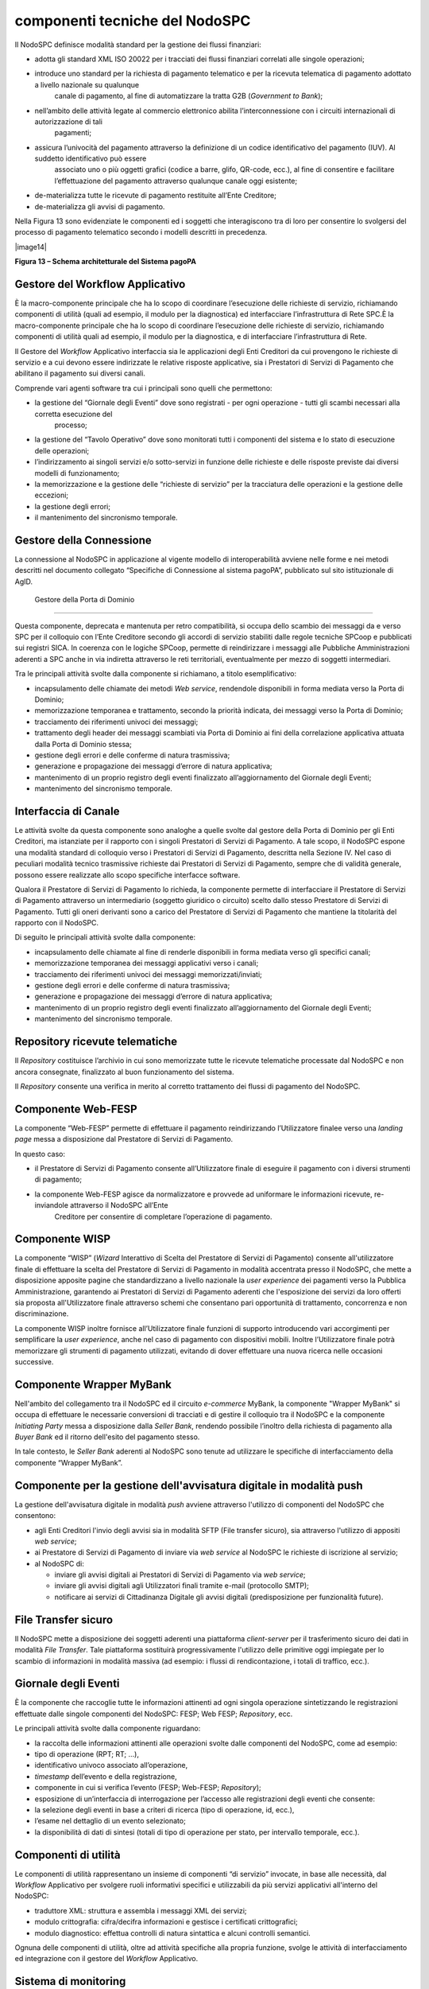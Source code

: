 
componenti tecniche del NodoSPC
===============================

Il NodoSPC definisce modalità standard per la gestione dei flussi finanziari:

-  adotta gli standard XML ISO 20022 per i tracciati dei flussi finanziari correlati alle singole operazioni;

-  introduce uno standard per la richiesta di pagamento telematico e per la ricevuta telematica di pagamento adottato a livello nazionale su qualunque
      canale di pagamento, al fine di automatizzare la tratta G2B (*Government to Bank*);

-  nell’ambito delle attività legate al commercio elettronico abilita l’interconnessione con i circuiti internazionali di autorizzazione di tali
      pagamenti;

-  assicura l’univocità del pagamento attraverso la definizione di un codice identificativo del pagamento (IUV). Al suddetto identificativo può essere
      associato uno o più oggetti grafici (codice a barre, glifo, QR-code, ecc.), al fine di consentire e facilitare l’effettuazione del pagamento
      attraverso qualunque canale oggi esistente;

-  de-materializza tutte le ricevute di pagamento restituite all’Ente Creditore;

-  de-materializza gli avvisi di pagamento.

Nella Figura 13 sono evidenziate le componenti ed i soggetti che interagiscono tra di loro per consentire lo svolgersi del processo di pagamento
telematico secondo i modelli descritti in precedenza.

|image14|

**Figura 13 – Schema architetturale del Sistema pagoPA**

Gestore del Workflow Applicativo
--------------------------------

È la macro-componente principale che ha lo scopo di coordinare l’esecuzione delle richieste di servizio, richiamando componenti di utilità (quali ad
esempio, il modulo per la diagnostica) ed interfacciare l’infrastruttura di Rete SPC.È la macro-componente principale che ha lo scopo di coordinare
l’esecuzione delle richieste di servizio, richiamando componenti di utilità quali ad esempio, il modulo per la diagnostica, e di interfacciare
l’infrastruttura di Rete.

Il Gestore del *Workflow* Applicativo interfaccia sia le applicazioni degli Enti Creditori da cui provengono le richieste di servizio e a cui devono
essere indirizzate le relative risposte applicative, sia i Prestatori di Servizi di Pagamento che abilitano il pagamento sui diversi canali.

Comprende vari agenti software tra cui i principali sono quelli che permettono:

-  la gestione del “Giornale degli Eventi” dove sono registrati - per ogni operazione - tutti gli scambi necessari alla corretta esecuzione del
      processo;

-  la gestione del “Tavolo Operativo” dove sono monitorati tutti i componenti del sistema e lo stato di esecuzione delle operazioni;

-  l’indirizzamento ai singoli servizi e/o sotto-servizi in funzione delle richieste e delle risposte previste dai diversi modelli di funzionamento;

-  la memorizzazione e la gestione delle “richieste di servizio” per la tracciatura delle operazioni e la gestione delle eccezioni;

-  la gestione degli errori;

-  il mantenimento del sincronismo temporale.

Gestore della Connessione
-------------------------

La connessione al NodoSPC in applicazione al vigente modello di interoperabilità avviene nelle forme e nei metodi descritti nel documento collegato
“Specifiche di Connessione al sistema pagoPA”, pubblicato sul sito istituzionale di AgID.

 Gestore della Porta di Dominio
-------------------------------

Questa componente, deprecata e mantenuta per retro compatibilità, si occupa dello scambio dei messaggi da e verso SPC per il colloquio con l’Ente
Creditore secondo gli accordi di servizio stabiliti dalle regole tecniche SPCoop e pubblicati sui registri SICA. In coerenza con le logiche SPCoop,
permette di reindirizzare i messaggi alle Pubbliche Amministrazioni aderenti a SPC anche in via indiretta attraverso le reti territoriali,
eventualmente per mezzo di soggetti intermediari.

Tra le principali attività svolte dalla componente si richiamano, a titolo esemplificativo:

-  incapsulamento delle chiamate dei metodi *Web service*, rendendole disponibili in forma mediata verso la Porta di Dominio;

-  memorizzazione temporanea e trattamento, secondo la priorità indicata, dei messaggi verso la Porta di Dominio;

-  tracciamento dei riferimenti univoci dei messaggi;

-  trattamento degli header dei messaggi scambiati via Porta di Dominio ai fini della correlazione applicativa attuata dalla Porta di Dominio stessa;

-  gestione degli errori e delle conferme di natura trasmissiva;

-  generazione e propagazione dei messaggi d’errore di natura applicativa;

-  mantenimento di un proprio registro degli eventi finalizzato all’aggiornamento del Giornale degli Eventi;

-  mantenimento del sincronismo temporale.

Interfaccia di Canale
---------------------

Le attività svolte da questa componente sono analoghe a quelle svolte dal gestore della Porta di Dominio per gli Enti Creditori, ma istanziate per il
rapporto con i singoli Prestatori di Servizi di Pagamento. A tale scopo, il NodoSPC espone una modalità standard di colloquio verso i Prestatori di
Servizi di Pagamento, descritta nella Sezione IV. Nel caso di peculiari modalità tecnico trasmissive richieste dai Prestatori di Servizi di Pagamento,
sempre che di validità generale, possono essere realizzate allo scopo specifiche interfacce software.

Qualora il Prestatore di Servizi di Pagamento lo richieda, la componente permette di interfacciare il Prestatore di Servizi di Pagamento attraverso un
intermediario (soggetto giuridico o circuito) scelto dallo stesso Prestatore di Servizi di Pagamento. Tutti gli oneri derivanti sono a carico del
Prestatore di Servizi di Pagamento che mantiene la titolarità del rapporto con il NodoSPC.

Di seguito le principali attività svolte dalla componente:

-  incapsulamento delle chiamate al fine di renderle disponibili in forma mediata verso gli specifici canali;

-  memorizzazione temporanea dei messaggi applicativi verso i canali;

-  tracciamento dei riferimenti univoci dei messaggi memorizzati/inviati;

-  gestione degli errori e delle conferme di natura trasmissiva;

-  generazione e propagazione dei messaggi d’errore di natura applicativa;

-  mantenimento di un proprio registro degli eventi finalizzato all’aggiornamento del Giornale degli Eventi;

-  mantenimento del sincronismo temporale.

Repository ricevute telematiche
-------------------------------

Il *Repository* costituisce l’archivio in cui sono memorizzate tutte le ricevute telematiche processate dal NodoSPC e non ancora consegnate,
finalizzato al buon funzionamento del sistema.

Il *Repository* consente una verifica in merito al corretto trattamento dei flussi di pagamento del NodoSPC.

Componente Web-FESP
-------------------

La componente “Web-FESP” permette di effettuare il pagamento reindirizzando l’Utilizzatore finalee verso una *landing page* messa a disposizione dal
Prestatore di Servizi di Pagamento.

In questo caso:

-  il Prestatore di Servizi di Pagamento consente all’Utilizzatore finale di eseguire il pagamento con i diversi strumenti di pagamento;

-  la componente Web-FESP agisce da normalizzatore e provvede ad uniformare le informazioni ricevute, re-inviandole attraverso il NodoSPC all’Ente
      Creditore per consentire di completare l’operazione di pagamento.

Componente WISP
---------------

La componente “WISP” (*Wizard* Interattivo di Scelta del Prestatore di Servizi di Pagamento) consente all'utilizzatore finale di effettuare la scelta
del Prestatore di Servizi di Pagamento in modalità accentrata presso il NodoSPC, che mette a disposizione apposite pagine che standardizzano a livello
nazionale la *user experience* dei pagamenti verso la Pubblica Amministrazione, garantendo ai Prestatori di Servizi di Pagamento aderenti che
l'esposizione dei servizi da loro offerti sia proposta all'Utilizzatore finale attraverso schemi che consentano pari opportunità di trattamento,
concorrenza e non discriminazione.

La componente WISP inoltre fornisce all’Utilizzatore finale funzioni di supporto introducendo vari accorgimenti per semplificare la *user experience*,
anche nel caso di pagamento con dispositivi mobili. Inoltre l’Utilizzatore finale potrà memorizzare gli strumenti di pagamento utilizzati, evitando di
dover effettuare una nuova ricerca nelle occasioni successive.

Componente Wrapper MyBank 
--------------------------

Nell'ambito del collegamento tra il NodoSPC ed il circuito *e-commerce* MyBank, la componente "Wrapper MyBank" si occupa di effettuare le necessarie
conversioni di tracciati e di gestire il colloquio tra il NodoSPC e la componente *Initiating Party* messa a disposizione dalla *Seller Bank*,
rendendo possibile l’inoltro della richiesta di pagamento alla *Buyer Bank* ed il ritorno dell'esito del pagamento stesso.

In tale contesto, le *Seller Bank* aderenti al NodoSPC sono tenute ad utilizzare le specifiche di interfacciamento della componente “Wrapper MyBank”.

Componente per la gestione dell'avvisatura digitale in modalità push 
---------------------------------------------------------------------

La gestione dell'avvisatura digitale in modalità *push* avviene attraverso l'utilizzo di componenti del NodoSPC che consentono:

-  agli Enti Creditori l'invio degli avvisi sia in modalità SFTP (File transfer sicuro), sia attraverso l'utilizzo di appositi *web service*;

-  ai Prestatore di Servizi di Pagamento di inviare via *web service* al NodoSPC le richieste di iscrizione al servizio;

-  al NodoSPC di:

   -  inviare gli avvisi digitali ai Prestatori di Servizi di Pagamento via *web service*;

   -  inviare gli avvisi digitali agli Utilizzatori finali tramite e-mail (protocollo SMTP);

   -  notificare ai servizi di Cittadinanza Digitale gli avvisi digitali (predisposizione per funzionalità future).

File Transfer sicuro
--------------------

Il NodoSPC mette a disposizione dei soggetti aderenti una piattaforma *client-server* per il trasferimento sicuro dei dati in modalità *File
Transfer*. Tale piattaforma sostituirà progressivamente l'utilizzo delle primitive oggi impiegate per lo scambio di informazioni in modalità massiva
(ad esempio: i flussi di rendicontazione, i totali di traffico, ecc.).

Giornale degli Eventi
---------------------

È la componente che raccoglie tutte le informazioni attinenti ad ogni singola operazione sintetizzando le registrazioni effettuate dalle singole
componenti del NodoSPC: FESP; Web FESP; *Repository*, ecc.

Le principali attività svolte dalla componente riguardano:

-  la raccolta delle informazioni attinenti alle operazioni svolte dalle componenti del NodoSPC, come ad esempio:

-  tipo di operazione (RPT; RT; …),

-  identificativo univoco associato all’operazione,

-  *timestamp* dell’evento e della registrazione,

-  componente in cui si verifica l’evento (FESP; Web-FESP; *Repository*);

-  esposizione di un’interfaccia di interrogazione per l’accesso alle registrazioni degli eventi che consente:

-  la selezione degli eventi in base a criteri di ricerca (tipo di operazione, id, ecc.),

-  l’esame nel dettaglio di un evento selezionato;

-  la disponibilità di dati di sintesi (totali di tipo di operazione per stato, per intervallo temporale, ecc.).

Componenti di utilità
---------------------

Le componenti di utilità rappresentano un insieme di componenti “di servizio” invocate, in base alle necessità, dal *Workflow* Applicativo per
svolgere ruoli informativi specifici e utilizzabili da più servizi applicativi all'interno del NodoSPC:

-  traduttore XML: struttura e assembla i messaggi XML dei servizi;

-  modulo crittografia: cifra/decifra informazioni e gestisce i certificati crittografici;

-  modulo diagnostico: effettua controlli di natura sintattica e alcuni controlli semantici.

Ognuna delle componenti di utilità, oltre ad attività specifiche alla propria funzione, svolge le attività di interfacciamento ed integrazione con il
gestore del *Workflow* Applicativo.

Sistema di monitoring 
----------------------

Il sistema di *monitoring* svolge attività di controllo complessivo per quanto attiene alle tematiche di monitoraggio. Tale componente deve essere
considerata come una entità logica indipendente, con un proprio *workflow* specifico e proprie regole di funzionamento, in grado, quindi, di
verificare malfunzionamenti e condizioni di errore di qualsiasi altro modulo.

Nel sistema di *monitoring* è allocata la funzione di *throttling* che limita l’utilizzo del Sistema pagoPA oltre le possibilità di carico da cui
possa conseguire il verificarsi di disservizi generali. Tale funzionalità viene innescata automaticamente nel caso in cui un Ente Creditore tenti di
avviare, nell’unità di tempo, un numero di operazioni di pagamento superiori ai fabbisogni da esso stesso dichiarati. Le regole di *throttling* sono
indicate nel documento “\ *Indicatori di qualità per i Soggetti Aderenti*\ ” pubblicato sul sito istituzionale dell’Agenzia per l’Italia Digitale.

Sistema di Gestione del Tavolo Operativo
----------------------------------------

Il sistema ha lo scopo di fornire il supporto necessario alle attività del Tavolo Operativo, monitorando le altre componenti applicative e avendo
accesso alle informazioni relative ad ogni richiesta di intervento.

Fra le funzioni di supporto al Tavolo operativo è messo a disposizione un sistema di *Interactive Voice Response* (IVR, Risposta Vocale Interattiva)
per istradare le chiamate vocali, integrato a un sistema di *trouble-ticketing* per tracciare tutte le attività di assistenza.

Controlli
---------

Tutti i flussi/dati scambiati e previsti dai Servizi di Nodo devono risultare conformi agli Standard di Servizio.

Qualora fosse riscontrata una mancata conformità a detti Standard di Servizio, il soggetto ricevente ha l’obbligo:

-  di bloccare l’esecuzione del relativo flusso elaborativo e di trattamento dei dati;

-  rendere disponibile un’evidenza dello stato del flusso a fronte di una eventuale situazione di blocco del flusso stesso.

Servizi applicativi opzionali
-----------------------------

Rientrano in questa tipologia le funzioni che il Servizio mette a disposizione dei soggetti appartenenti al Dominio e che possono da questi essere
utilizzate nell’ambito dello svolgimento delle proprie attività.

Totali di traffico
~~~~~~~~~~~~~~~~~~

Il servizio di quadratura dei flussi di traffico mette a disposizione dei soggetti appartenenti al Dominio che ne facciano richiesta, un flusso
periodico relativo a tutte le interazioni (RPT e RT) transitate attraverso il NodoSPC e di stretta pertinenza del singolo richiedente.

Il NodoSPC mette a disposizione dell’Ente Creditore e del Prestatore di Servizi di Pagamento gli strumenti per la ricezione di tali flussi.

Il periodo temporale durante il quale saranno disponibili i flussi relativi ai “Totali di Traffico” non potrà superare i 10 giorni di calendario e
sarà comunque pubblicato sul sito dell’Agenzia per l’Italia Digitale.

